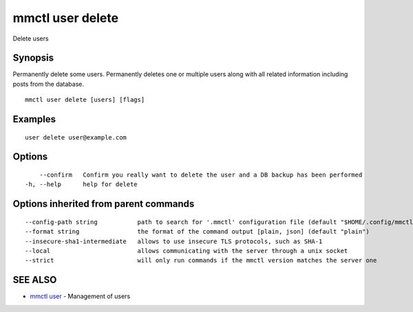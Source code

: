.. _mmctl_user_delete:

mmctl user delete
-----------------

Delete users

Synopsis
~~~~~~~~


Permanently delete some users.
Permanently deletes one or multiple users along with all related information including posts from the database.

::

  mmctl user delete [users] [flags]

Examples
~~~~~~~~

::

    user delete user@example.com

Options
~~~~~~~

::

      --confirm   Confirm you really want to delete the user and a DB backup has been performed
  -h, --help      help for delete

Options inherited from parent commands
~~~~~~~~~~~~~~~~~~~~~~~~~~~~~~~~~~~~~~

::

      --config-path string           path to search for '.mmctl' configuration file (default "$HOME/.config/mmctl")
      --format string                the format of the command output [plain, json] (default "plain")
      --insecure-sha1-intermediate   allows to use insecure TLS protocols, such as SHA-1
      --local                        allows communicating with the server through a unix socket
      --strict                       will only run commands if the mmctl version matches the server one

SEE ALSO
~~~~~~~~

* `mmctl user <mmctl_user.rst>`_ 	 - Management of users

